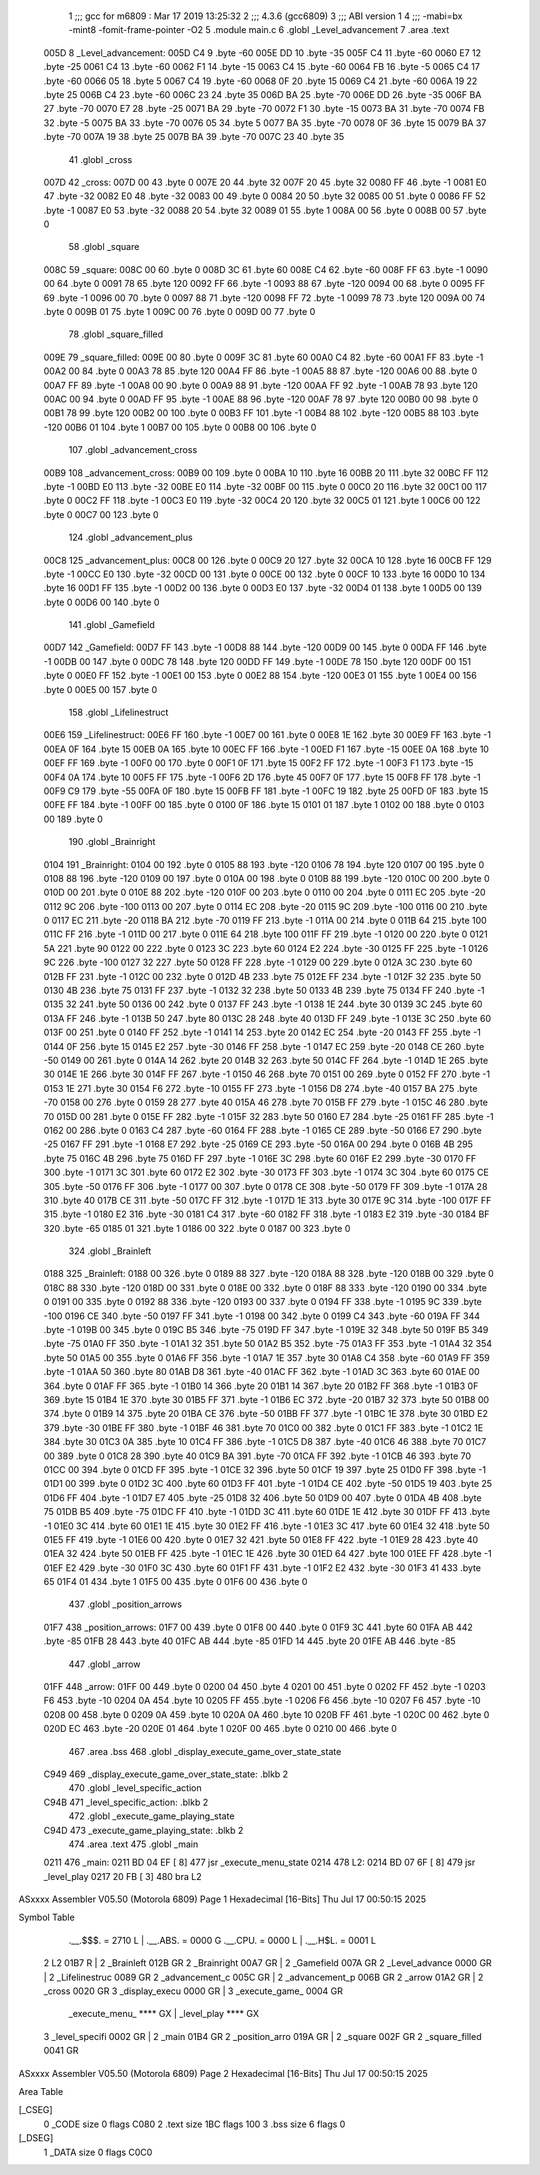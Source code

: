                               1 ;;; gcc for m6809 : Mar 17 2019 13:25:32
                              2 ;;; 4.3.6 (gcc6809)
                              3 ;;; ABI version 1
                              4 ;;; -mabi=bx -mint8 -fomit-frame-pointer -O2
                              5 	.module	main.c
                              6 	.globl	_Level_advancement
                              7 	.area	.text
   005D                       8 _Level_advancement:
   005D C4                    9 	.byte	-60
   005E DD                   10 	.byte	-35
   005F C4                   11 	.byte	-60
   0060 E7                   12 	.byte	-25
   0061 C4                   13 	.byte	-60
   0062 F1                   14 	.byte	-15
   0063 C4                   15 	.byte	-60
   0064 FB                   16 	.byte	-5
   0065 C4                   17 	.byte	-60
   0066 05                   18 	.byte	5
   0067 C4                   19 	.byte	-60
   0068 0F                   20 	.byte	15
   0069 C4                   21 	.byte	-60
   006A 19                   22 	.byte	25
   006B C4                   23 	.byte	-60
   006C 23                   24 	.byte	35
   006D BA                   25 	.byte	-70
   006E DD                   26 	.byte	-35
   006F BA                   27 	.byte	-70
   0070 E7                   28 	.byte	-25
   0071 BA                   29 	.byte	-70
   0072 F1                   30 	.byte	-15
   0073 BA                   31 	.byte	-70
   0074 FB                   32 	.byte	-5
   0075 BA                   33 	.byte	-70
   0076 05                   34 	.byte	5
   0077 BA                   35 	.byte	-70
   0078 0F                   36 	.byte	15
   0079 BA                   37 	.byte	-70
   007A 19                   38 	.byte	25
   007B BA                   39 	.byte	-70
   007C 23                   40 	.byte	35
                             41 	.globl	_cross
   007D                      42 _cross:
   007D 00                   43 	.byte	0
   007E 20                   44 	.byte	32
   007F 20                   45 	.byte	32
   0080 FF                   46 	.byte	-1
   0081 E0                   47 	.byte	-32
   0082 E0                   48 	.byte	-32
   0083 00                   49 	.byte	0
   0084 20                   50 	.byte	32
   0085 00                   51 	.byte	0
   0086 FF                   52 	.byte	-1
   0087 E0                   53 	.byte	-32
   0088 20                   54 	.byte	32
   0089 01                   55 	.byte	1
   008A 00                   56 	.byte	0
   008B 00                   57 	.byte	0
                             58 	.globl	_square
   008C                      59 _square:
   008C 00                   60 	.byte	0
   008D 3C                   61 	.byte	60
   008E C4                   62 	.byte	-60
   008F FF                   63 	.byte	-1
   0090 00                   64 	.byte	0
   0091 78                   65 	.byte	120
   0092 FF                   66 	.byte	-1
   0093 88                   67 	.byte	-120
   0094 00                   68 	.byte	0
   0095 FF                   69 	.byte	-1
   0096 00                   70 	.byte	0
   0097 88                   71 	.byte	-120
   0098 FF                   72 	.byte	-1
   0099 78                   73 	.byte	120
   009A 00                   74 	.byte	0
   009B 01                   75 	.byte	1
   009C 00                   76 	.byte	0
   009D 00                   77 	.byte	0
                             78 	.globl	_square_filled
   009E                      79 _square_filled:
   009E 00                   80 	.byte	0
   009F 3C                   81 	.byte	60
   00A0 C4                   82 	.byte	-60
   00A1 FF                   83 	.byte	-1
   00A2 00                   84 	.byte	0
   00A3 78                   85 	.byte	120
   00A4 FF                   86 	.byte	-1
   00A5 88                   87 	.byte	-120
   00A6 00                   88 	.byte	0
   00A7 FF                   89 	.byte	-1
   00A8 00                   90 	.byte	0
   00A9 88                   91 	.byte	-120
   00AA FF                   92 	.byte	-1
   00AB 78                   93 	.byte	120
   00AC 00                   94 	.byte	0
   00AD FF                   95 	.byte	-1
   00AE 88                   96 	.byte	-120
   00AF 78                   97 	.byte	120
   00B0 00                   98 	.byte	0
   00B1 78                   99 	.byte	120
   00B2 00                  100 	.byte	0
   00B3 FF                  101 	.byte	-1
   00B4 88                  102 	.byte	-120
   00B5 88                  103 	.byte	-120
   00B6 01                  104 	.byte	1
   00B7 00                  105 	.byte	0
   00B8 00                  106 	.byte	0
                            107 	.globl	_advancement_cross
   00B9                     108 _advancement_cross:
   00B9 00                  109 	.byte	0
   00BA 10                  110 	.byte	16
   00BB 20                  111 	.byte	32
   00BC FF                  112 	.byte	-1
   00BD E0                  113 	.byte	-32
   00BE E0                  114 	.byte	-32
   00BF 00                  115 	.byte	0
   00C0 20                  116 	.byte	32
   00C1 00                  117 	.byte	0
   00C2 FF                  118 	.byte	-1
   00C3 E0                  119 	.byte	-32
   00C4 20                  120 	.byte	32
   00C5 01                  121 	.byte	1
   00C6 00                  122 	.byte	0
   00C7 00                  123 	.byte	0
                            124 	.globl	_advancement_plus
   00C8                     125 _advancement_plus:
   00C8 00                  126 	.byte	0
   00C9 20                  127 	.byte	32
   00CA 10                  128 	.byte	16
   00CB FF                  129 	.byte	-1
   00CC E0                  130 	.byte	-32
   00CD 00                  131 	.byte	0
   00CE 00                  132 	.byte	0
   00CF 10                  133 	.byte	16
   00D0 10                  134 	.byte	16
   00D1 FF                  135 	.byte	-1
   00D2 00                  136 	.byte	0
   00D3 E0                  137 	.byte	-32
   00D4 01                  138 	.byte	1
   00D5 00                  139 	.byte	0
   00D6 00                  140 	.byte	0
                            141 	.globl	_Gamefield
   00D7                     142 _Gamefield:
   00D7 FF                  143 	.byte	-1
   00D8 88                  144 	.byte	-120
   00D9 00                  145 	.byte	0
   00DA FF                  146 	.byte	-1
   00DB 00                  147 	.byte	0
   00DC 78                  148 	.byte	120
   00DD FF                  149 	.byte	-1
   00DE 78                  150 	.byte	120
   00DF 00                  151 	.byte	0
   00E0 FF                  152 	.byte	-1
   00E1 00                  153 	.byte	0
   00E2 88                  154 	.byte	-120
   00E3 01                  155 	.byte	1
   00E4 00                  156 	.byte	0
   00E5 00                  157 	.byte	0
                            158 	.globl	_Lifelinestruct
   00E6                     159 _Lifelinestruct:
   00E6 FF                  160 	.byte	-1
   00E7 00                  161 	.byte	0
   00E8 1E                  162 	.byte	30
   00E9 FF                  163 	.byte	-1
   00EA 0F                  164 	.byte	15
   00EB 0A                  165 	.byte	10
   00EC FF                  166 	.byte	-1
   00ED F1                  167 	.byte	-15
   00EE 0A                  168 	.byte	10
   00EF FF                  169 	.byte	-1
   00F0 00                  170 	.byte	0
   00F1 0F                  171 	.byte	15
   00F2 FF                  172 	.byte	-1
   00F3 F1                  173 	.byte	-15
   00F4 0A                  174 	.byte	10
   00F5 FF                  175 	.byte	-1
   00F6 2D                  176 	.byte	45
   00F7 0F                  177 	.byte	15
   00F8 FF                  178 	.byte	-1
   00F9 C9                  179 	.byte	-55
   00FA 0F                  180 	.byte	15
   00FB FF                  181 	.byte	-1
   00FC 19                  182 	.byte	25
   00FD 0F                  183 	.byte	15
   00FE FF                  184 	.byte	-1
   00FF 00                  185 	.byte	0
   0100 0F                  186 	.byte	15
   0101 01                  187 	.byte	1
   0102 00                  188 	.byte	0
   0103 00                  189 	.byte	0
                            190 	.globl	_Brainright
   0104                     191 _Brainright:
   0104 00                  192 	.byte	0
   0105 88                  193 	.byte	-120
   0106 78                  194 	.byte	120
   0107 00                  195 	.byte	0
   0108 88                  196 	.byte	-120
   0109 00                  197 	.byte	0
   010A 00                  198 	.byte	0
   010B 88                  199 	.byte	-120
   010C 00                  200 	.byte	0
   010D 00                  201 	.byte	0
   010E 88                  202 	.byte	-120
   010F 00                  203 	.byte	0
   0110 00                  204 	.byte	0
   0111 EC                  205 	.byte	-20
   0112 9C                  206 	.byte	-100
   0113 00                  207 	.byte	0
   0114 EC                  208 	.byte	-20
   0115 9C                  209 	.byte	-100
   0116 00                  210 	.byte	0
   0117 EC                  211 	.byte	-20
   0118 BA                  212 	.byte	-70
   0119 FF                  213 	.byte	-1
   011A 00                  214 	.byte	0
   011B 64                  215 	.byte	100
   011C FF                  216 	.byte	-1
   011D 00                  217 	.byte	0
   011E 64                  218 	.byte	100
   011F FF                  219 	.byte	-1
   0120 00                  220 	.byte	0
   0121 5A                  221 	.byte	90
   0122 00                  222 	.byte	0
   0123 3C                  223 	.byte	60
   0124 E2                  224 	.byte	-30
   0125 FF                  225 	.byte	-1
   0126 9C                  226 	.byte	-100
   0127 32                  227 	.byte	50
   0128 FF                  228 	.byte	-1
   0129 00                  229 	.byte	0
   012A 3C                  230 	.byte	60
   012B FF                  231 	.byte	-1
   012C 00                  232 	.byte	0
   012D 4B                  233 	.byte	75
   012E FF                  234 	.byte	-1
   012F 32                  235 	.byte	50
   0130 4B                  236 	.byte	75
   0131 FF                  237 	.byte	-1
   0132 32                  238 	.byte	50
   0133 4B                  239 	.byte	75
   0134 FF                  240 	.byte	-1
   0135 32                  241 	.byte	50
   0136 00                  242 	.byte	0
   0137 FF                  243 	.byte	-1
   0138 1E                  244 	.byte	30
   0139 3C                  245 	.byte	60
   013A FF                  246 	.byte	-1
   013B 50                  247 	.byte	80
   013C 28                  248 	.byte	40
   013D FF                  249 	.byte	-1
   013E 3C                  250 	.byte	60
   013F 00                  251 	.byte	0
   0140 FF                  252 	.byte	-1
   0141 14                  253 	.byte	20
   0142 EC                  254 	.byte	-20
   0143 FF                  255 	.byte	-1
   0144 0F                  256 	.byte	15
   0145 E2                  257 	.byte	-30
   0146 FF                  258 	.byte	-1
   0147 EC                  259 	.byte	-20
   0148 CE                  260 	.byte	-50
   0149 00                  261 	.byte	0
   014A 14                  262 	.byte	20
   014B 32                  263 	.byte	50
   014C FF                  264 	.byte	-1
   014D 1E                  265 	.byte	30
   014E 1E                  266 	.byte	30
   014F FF                  267 	.byte	-1
   0150 46                  268 	.byte	70
   0151 00                  269 	.byte	0
   0152 FF                  270 	.byte	-1
   0153 1E                  271 	.byte	30
   0154 F6                  272 	.byte	-10
   0155 FF                  273 	.byte	-1
   0156 D8                  274 	.byte	-40
   0157 BA                  275 	.byte	-70
   0158 00                  276 	.byte	0
   0159 28                  277 	.byte	40
   015A 46                  278 	.byte	70
   015B FF                  279 	.byte	-1
   015C 46                  280 	.byte	70
   015D 00                  281 	.byte	0
   015E FF                  282 	.byte	-1
   015F 32                  283 	.byte	50
   0160 E7                  284 	.byte	-25
   0161 FF                  285 	.byte	-1
   0162 00                  286 	.byte	0
   0163 C4                  287 	.byte	-60
   0164 FF                  288 	.byte	-1
   0165 CE                  289 	.byte	-50
   0166 E7                  290 	.byte	-25
   0167 FF                  291 	.byte	-1
   0168 E7                  292 	.byte	-25
   0169 CE                  293 	.byte	-50
   016A 00                  294 	.byte	0
   016B 4B                  295 	.byte	75
   016C 4B                  296 	.byte	75
   016D FF                  297 	.byte	-1
   016E 3C                  298 	.byte	60
   016F E2                  299 	.byte	-30
   0170 FF                  300 	.byte	-1
   0171 3C                  301 	.byte	60
   0172 E2                  302 	.byte	-30
   0173 FF                  303 	.byte	-1
   0174 3C                  304 	.byte	60
   0175 CE                  305 	.byte	-50
   0176 FF                  306 	.byte	-1
   0177 00                  307 	.byte	0
   0178 CE                  308 	.byte	-50
   0179 FF                  309 	.byte	-1
   017A 28                  310 	.byte	40
   017B CE                  311 	.byte	-50
   017C FF                  312 	.byte	-1
   017D 1E                  313 	.byte	30
   017E 9C                  314 	.byte	-100
   017F FF                  315 	.byte	-1
   0180 E2                  316 	.byte	-30
   0181 C4                  317 	.byte	-60
   0182 FF                  318 	.byte	-1
   0183 E2                  319 	.byte	-30
   0184 BF                  320 	.byte	-65
   0185 01                  321 	.byte	1
   0186 00                  322 	.byte	0
   0187 00                  323 	.byte	0
                            324 	.globl	_Brainleft
   0188                     325 _Brainleft:
   0188 00                  326 	.byte	0
   0189 88                  327 	.byte	-120
   018A 88                  328 	.byte	-120
   018B 00                  329 	.byte	0
   018C 88                  330 	.byte	-120
   018D 00                  331 	.byte	0
   018E 00                  332 	.byte	0
   018F 88                  333 	.byte	-120
   0190 00                  334 	.byte	0
   0191 00                  335 	.byte	0
   0192 88                  336 	.byte	-120
   0193 00                  337 	.byte	0
   0194 FF                  338 	.byte	-1
   0195 9C                  339 	.byte	-100
   0196 CE                  340 	.byte	-50
   0197 FF                  341 	.byte	-1
   0198 00                  342 	.byte	0
   0199 C4                  343 	.byte	-60
   019A FF                  344 	.byte	-1
   019B 00                  345 	.byte	0
   019C B5                  346 	.byte	-75
   019D FF                  347 	.byte	-1
   019E 32                  348 	.byte	50
   019F B5                  349 	.byte	-75
   01A0 FF                  350 	.byte	-1
   01A1 32                  351 	.byte	50
   01A2 B5                  352 	.byte	-75
   01A3 FF                  353 	.byte	-1
   01A4 32                  354 	.byte	50
   01A5 00                  355 	.byte	0
   01A6 FF                  356 	.byte	-1
   01A7 1E                  357 	.byte	30
   01A8 C4                  358 	.byte	-60
   01A9 FF                  359 	.byte	-1
   01AA 50                  360 	.byte	80
   01AB D8                  361 	.byte	-40
   01AC FF                  362 	.byte	-1
   01AD 3C                  363 	.byte	60
   01AE 00                  364 	.byte	0
   01AF FF                  365 	.byte	-1
   01B0 14                  366 	.byte	20
   01B1 14                  367 	.byte	20
   01B2 FF                  368 	.byte	-1
   01B3 0F                  369 	.byte	15
   01B4 1E                  370 	.byte	30
   01B5 FF                  371 	.byte	-1
   01B6 EC                  372 	.byte	-20
   01B7 32                  373 	.byte	50
   01B8 00                  374 	.byte	0
   01B9 14                  375 	.byte	20
   01BA CE                  376 	.byte	-50
   01BB FF                  377 	.byte	-1
   01BC 1E                  378 	.byte	30
   01BD E2                  379 	.byte	-30
   01BE FF                  380 	.byte	-1
   01BF 46                  381 	.byte	70
   01C0 00                  382 	.byte	0
   01C1 FF                  383 	.byte	-1
   01C2 1E                  384 	.byte	30
   01C3 0A                  385 	.byte	10
   01C4 FF                  386 	.byte	-1
   01C5 D8                  387 	.byte	-40
   01C6 46                  388 	.byte	70
   01C7 00                  389 	.byte	0
   01C8 28                  390 	.byte	40
   01C9 BA                  391 	.byte	-70
   01CA FF                  392 	.byte	-1
   01CB 46                  393 	.byte	70
   01CC 00                  394 	.byte	0
   01CD FF                  395 	.byte	-1
   01CE 32                  396 	.byte	50
   01CF 19                  397 	.byte	25
   01D0 FF                  398 	.byte	-1
   01D1 00                  399 	.byte	0
   01D2 3C                  400 	.byte	60
   01D3 FF                  401 	.byte	-1
   01D4 CE                  402 	.byte	-50
   01D5 19                  403 	.byte	25
   01D6 FF                  404 	.byte	-1
   01D7 E7                  405 	.byte	-25
   01D8 32                  406 	.byte	50
   01D9 00                  407 	.byte	0
   01DA 4B                  408 	.byte	75
   01DB B5                  409 	.byte	-75
   01DC FF                  410 	.byte	-1
   01DD 3C                  411 	.byte	60
   01DE 1E                  412 	.byte	30
   01DF FF                  413 	.byte	-1
   01E0 3C                  414 	.byte	60
   01E1 1E                  415 	.byte	30
   01E2 FF                  416 	.byte	-1
   01E3 3C                  417 	.byte	60
   01E4 32                  418 	.byte	50
   01E5 FF                  419 	.byte	-1
   01E6 00                  420 	.byte	0
   01E7 32                  421 	.byte	50
   01E8 FF                  422 	.byte	-1
   01E9 28                  423 	.byte	40
   01EA 32                  424 	.byte	50
   01EB FF                  425 	.byte	-1
   01EC 1E                  426 	.byte	30
   01ED 64                  427 	.byte	100
   01EE FF                  428 	.byte	-1
   01EF E2                  429 	.byte	-30
   01F0 3C                  430 	.byte	60
   01F1 FF                  431 	.byte	-1
   01F2 E2                  432 	.byte	-30
   01F3 41                  433 	.byte	65
   01F4 01                  434 	.byte	1
   01F5 00                  435 	.byte	0
   01F6 00                  436 	.byte	0
                            437 	.globl	_position_arrows
   01F7                     438 _position_arrows:
   01F7 00                  439 	.byte	0
   01F8 00                  440 	.byte	0
   01F9 3C                  441 	.byte	60
   01FA AB                  442 	.byte	-85
   01FB 28                  443 	.byte	40
   01FC AB                  444 	.byte	-85
   01FD 14                  445 	.byte	20
   01FE AB                  446 	.byte	-85
                            447 	.globl	_arrow
   01FF                     448 _arrow:
   01FF 00                  449 	.byte	0
   0200 04                  450 	.byte	4
   0201 00                  451 	.byte	0
   0202 FF                  452 	.byte	-1
   0203 F6                  453 	.byte	-10
   0204 0A                  454 	.byte	10
   0205 FF                  455 	.byte	-1
   0206 F6                  456 	.byte	-10
   0207 F6                  457 	.byte	-10
   0208 00                  458 	.byte	0
   0209 0A                  459 	.byte	10
   020A 0A                  460 	.byte	10
   020B FF                  461 	.byte	-1
   020C 00                  462 	.byte	0
   020D EC                  463 	.byte	-20
   020E 01                  464 	.byte	1
   020F 00                  465 	.byte	0
   0210 00                  466 	.byte	0
                            467 	.area	.bss
                            468 	.globl	_display_execute_game_over_state_state
   C949                     469 _display_execute_game_over_state_state:	.blkb	2
                            470 	.globl	_level_specific_action
   C94B                     471 _level_specific_action:	.blkb	2
                            472 	.globl	_execute_game_playing_state
   C94D                     473 _execute_game_playing_state:	.blkb	2
                            474 	.area	.text
                            475 	.globl	_main
   0211                     476 _main:
   0211 BD 04 EF      [ 8]  477 	jsr	_execute_menu_state
   0214                     478 L2:
   0214 BD 07 6F      [ 8]  479 	jsr	_level_play
   0217 20 FB         [ 3]  480 	bra	L2
ASxxxx Assembler V05.50  (Motorola 6809)                                Page 1
Hexadecimal [16-Bits]                                 Thu Jul 17 00:50:15 2025

Symbol Table

    .__.$$$.       =   2710 L   |     .__.ABS.       =   0000 G
    .__.CPU.       =   0000 L   |     .__.H$L.       =   0001 L
  2 L2                 01B7 R   |   2 _Brainleft         012B GR
  2 _Brainright        00A7 GR  |   2 _Gamefield         007A GR
  2 _Level_advance     0000 GR  |   2 _Lifelinestruc     0089 GR
  2 _advancement_c     005C GR  |   2 _advancement_p     006B GR
  2 _arrow             01A2 GR  |   2 _cross             0020 GR
  3 _display_execu     0000 GR  |   3 _execute_game_     0004 GR
    _execute_menu_     **** GX  |     _level_play        **** GX
  3 _level_specifi     0002 GR  |   2 _main              01B4 GR
  2 _position_arro     019A GR  |   2 _square            002F GR
  2 _square_filled     0041 GR

ASxxxx Assembler V05.50  (Motorola 6809)                                Page 2
Hexadecimal [16-Bits]                                 Thu Jul 17 00:50:15 2025

Area Table

[_CSEG]
   0 _CODE            size    0   flags C080
   2 .text            size  1BC   flags  100
   3 .bss             size    6   flags    0
[_DSEG]
   1 _DATA            size    0   flags C0C0


